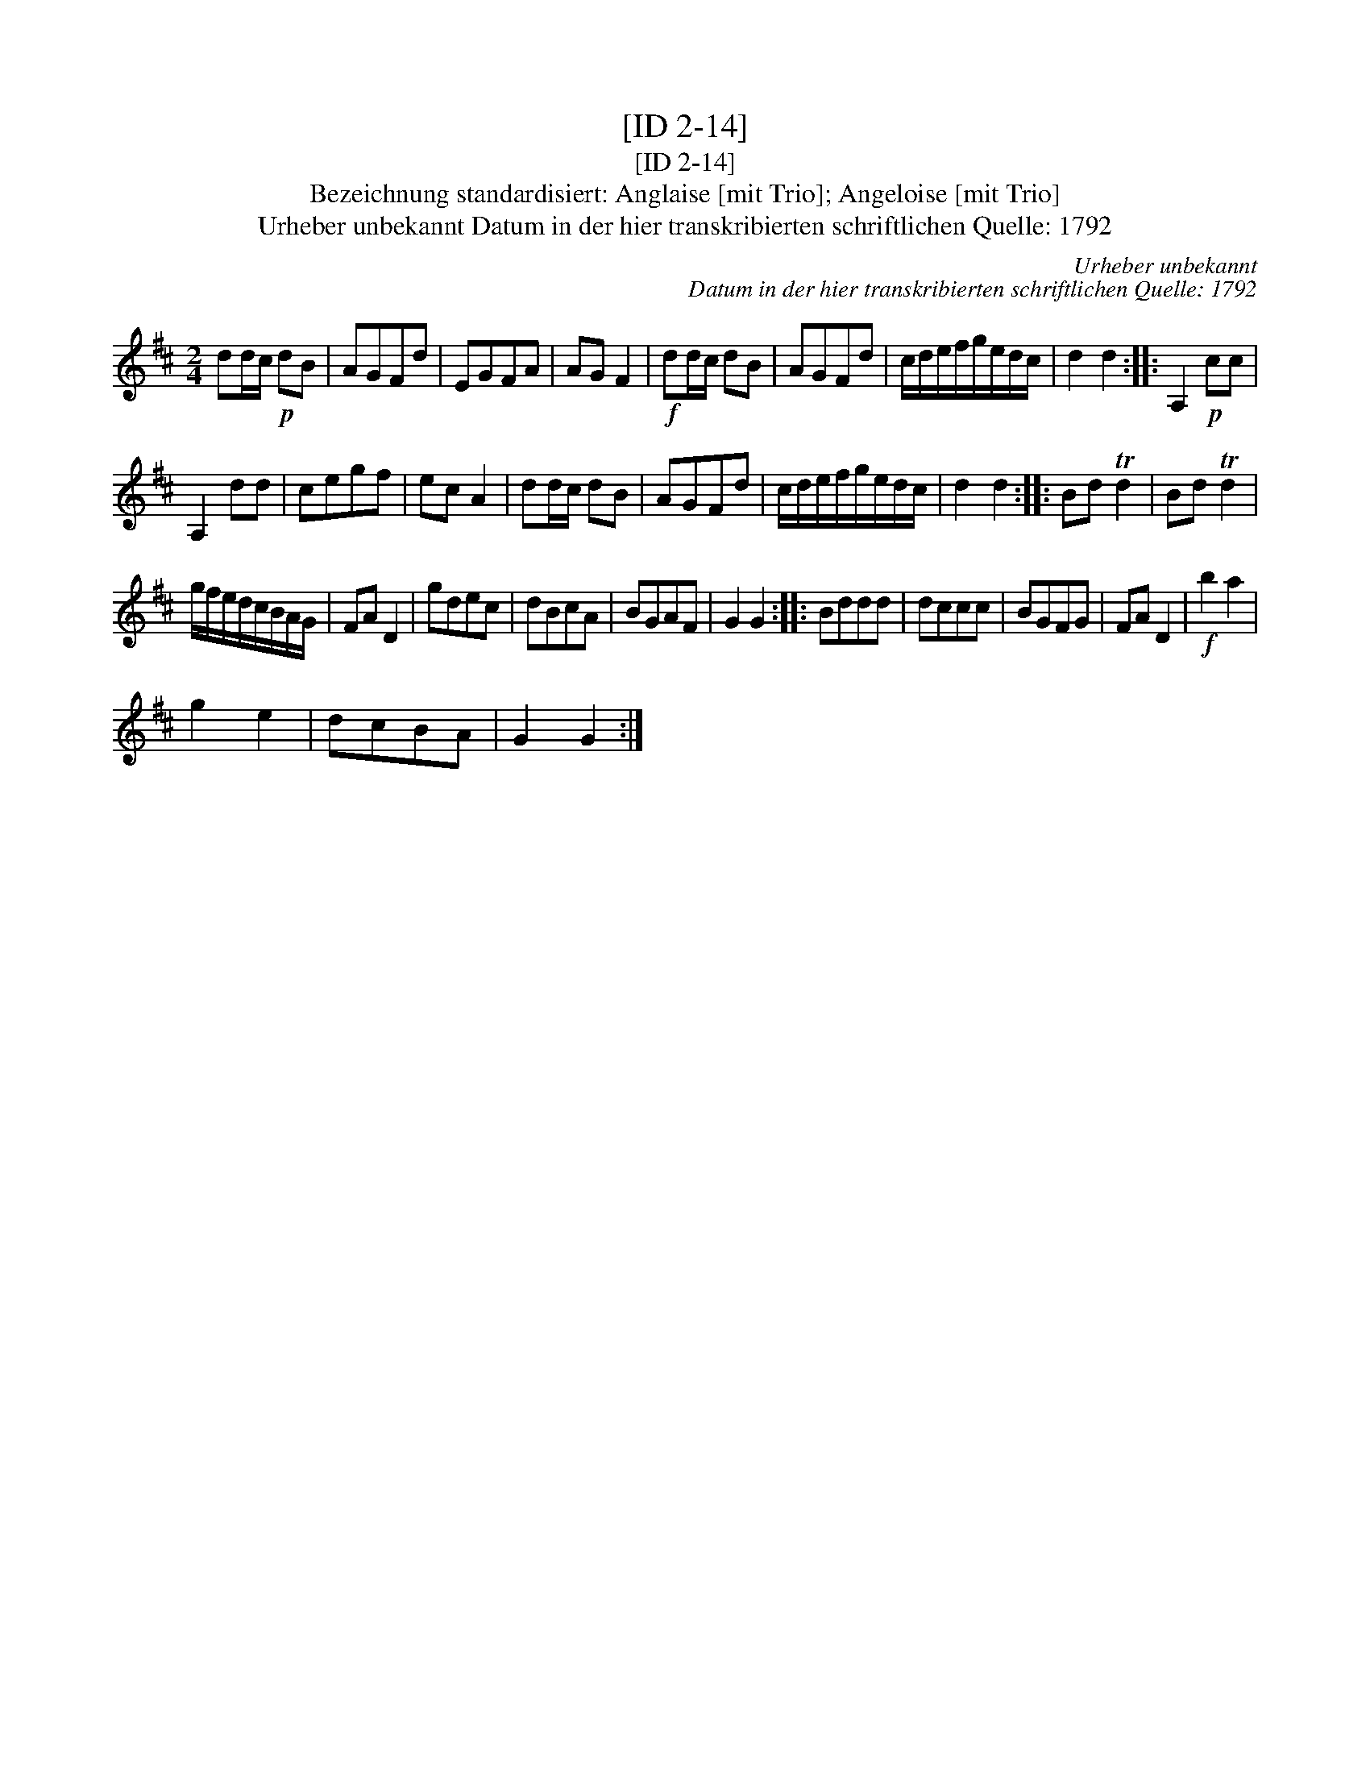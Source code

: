 X:1
T:[ID 2-14]
T:[ID 2-14]
T:Bezeichnung standardisiert: Anglaise [mit Trio]; Angeloise [mit Trio]
T:Urheber unbekannt Datum in der hier transkribierten schriftlichen Quelle: 1792
C:Urheber unbekannt
C:Datum in der hier transkribierten schriftlichen Quelle: 1792
L:1/8
M:2/4
K:D
V:1 treble 
V:1
 dd/c/!p! dB | AGFd | EGFA | AG F2 |!f! dd/c/ dB | AGFd | c/d/e/f/g/e/d/c/ | d2 d2 :: A,2!p! cc | %9
 A,2 dd | cegf | ec A2 | dd/c/ dB | AGFd | c/d/e/f/g/e/d/c/ | d2 d2 :: Bd Td2 | Bd Td2 | %18
 g/f/e/d/c/B/A/G/ | FA D2 | gdec | dBcA | BGAF | G2 G2 :: Bddd | dccc | BGFG | FA D2 |!f! b2 a2 | %29
 g2 e2 | dcBA | G2 G2 :| %32

